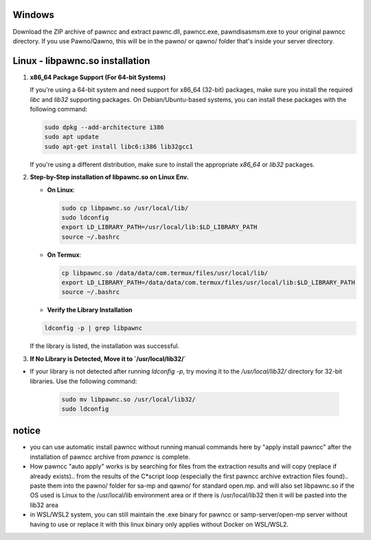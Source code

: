 Windows
======
Download the ZIP archive of pawncc and extract pawnc.dll, pawncc.exe, pawndisasmsm.exe to your original pawncc directory. If you use Pawno/Qawno, this will be in the pawno/ or qawno/ folder that's inside your server directory.

Linux - libpawnc.so installation
======

1. **x86_64 Package Support (For 64-bit Systems)**

   If you're using a 64-bit system and need support for x86_64 (32-bit) packages, make sure you install the required `libc` and `lib32` supporting packages. On Debian/Ubuntu-based systems, you can install these packages with the following command:

   .. code-block:: bash

        sudo dpkg --add-architecture i386
        sudo apt update
        sudo apt-get install libc6:i386 lib32gcc1

   If you're using a different distribution, make sure to install the appropriate `x86_64` or `lib32` packages.

2. **Step-by-Step installation of libpawnc.so on Linux Env.**

   - **On Linux**:

     .. code-block:: bash
    
        sudo cp libpawnc.so /usr/local/lib/
        sudo ldconfig
        export LD_LIBRARY_PATH=/usr/local/lib:$LD_LIBRARY_PATH
        source ~/.bashrc

   - **On Termux**:

     .. code-block:: bash
    
        cp libpawnc.so /data/data/com.termux/files/usr/local/lib/
        export LD_LIBRARY_PATH=/data/data/com.termux/files/usr/local/lib:$LD_LIBRARY_PATH
        source ~/.bashrc

   - **Verify the Library Installation**

   .. code-block:: bash
        
        ldconfig -p | grep libpawnc

   If the library is listed, the installation was successful.

3. **If No Library is Detected, Move it to `/usr/local/lib32/`**

- If your library is not detected after running `ldconfig -p`, try moving it to the `/usr/local/lib32/` directory for 32-bit libraries. Use the following command:

   .. code-block:: bash
    
        sudo mv libpawnc.so /usr/local/lib32/
        sudo ldconfig
   
notice
======
- you can use automatic install pawncc without running manual commands here by "apply install pawncc" after the installation of pawncc archive from `pawncc` is complete.
- How pawncc "auto apply" works is by searching for files from the extraction results and will copy (replace if already exists).. from the results of the C*script loop (especially the first pawncc archive extraction files found).. paste them into the pawno/ folder for sa-mp and qawno/ for standard open.mp. and will also set libpawnc.so if the OS used is Linux to the /usr/local/lib environment area or if there is /usr/local/lib32 then it will be pasted into the lib32 area
- in WSL/WSL2 system, you can still maintain the .exe binary for pawncc or samp-server/open-mp server without having to use or replace it with this linux binary only applies without Docker on WSL/WSL2.
